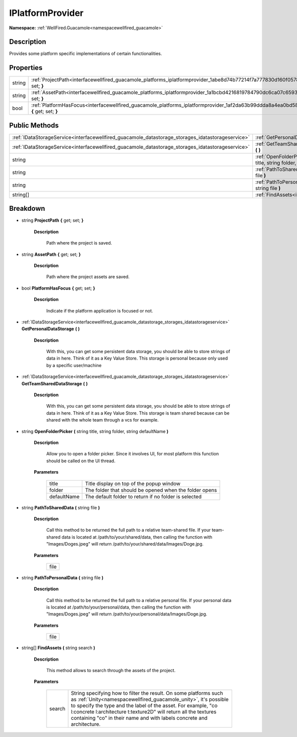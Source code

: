 .. _interfacewellfired_guacamole_platforms_iplatformprovider:

IPlatformProvider
==================

**Namespace:** :ref:`WellFired.Guacamole<namespacewellfired_guacamole>`

Description
------------

Provides some platform specific implementations of certain functionalities. 

Properties
-----------

+-------------+---------------------------------------------------------------------------------------------------------------------------------------------+
|string       |:ref:`ProjectPath<interfacewellfired_guacamole_platforms_iplatformprovider_1abe8d74b77214f7a777830d160f0578b5>` **{** get; set; **}**        |
+-------------+---------------------------------------------------------------------------------------------------------------------------------------------+
|string       |:ref:`AssetPath<interfacewellfired_guacamole_platforms_iplatformprovider_1a1bcbd4216819784790dc6ca07c659365>` **{** get; set; **}**          |
+-------------+---------------------------------------------------------------------------------------------------------------------------------------------+
|bool         |:ref:`PlatformHasFocus<interfacewellfired_guacamole_platforms_iplatformprovider_1af2da63b99ddda8a4ea0bd58a82bedc0c>` **{** get; set; **}**   |
+-------------+---------------------------------------------------------------------------------------------------------------------------------------------+

Public Methods
---------------

+----------------------------------------------------------------------------------------------------+-----------------------------------------------------------------------------------------------------------------------------------------------------------------------------------+
|:ref:`IDataStorageService<interfacewellfired_guacamole_datastorage_storages_idatastorageservice>`   |:ref:`GetPersonalDataStorage<interfacewellfired_guacamole_platforms_iplatformprovider_1ad77b2d416c10915a23db0871fa89a111>` **(**  **)**                                            |
+----------------------------------------------------------------------------------------------------+-----------------------------------------------------------------------------------------------------------------------------------------------------------------------------------+
|:ref:`IDataStorageService<interfacewellfired_guacamole_datastorage_storages_idatastorageservice>`   |:ref:`GetTeamSharedDataStorage<interfacewellfired_guacamole_platforms_iplatformprovider_1a416431732b854c73e77837b7a4acf4bd>` **(**  **)**                                          |
+----------------------------------------------------------------------------------------------------+-----------------------------------------------------------------------------------------------------------------------------------------------------------------------------------+
|string                                                                                              |:ref:`OpenFolderPicker<interfacewellfired_guacamole_platforms_iplatformprovider_1ad7effda9cf33df6e8b4261b15d899a97>` **(** string title, string folder, string defaultName **)**   |
+----------------------------------------------------------------------------------------------------+-----------------------------------------------------------------------------------------------------------------------------------------------------------------------------------+
|string                                                                                              |:ref:`PathToSharedData<interfacewellfired_guacamole_platforms_iplatformprovider_1a60fd659f3da638c45275145cf31daf52>` **(** string file **)**                                       |
+----------------------------------------------------------------------------------------------------+-----------------------------------------------------------------------------------------------------------------------------------------------------------------------------------+
|string                                                                                              |:ref:`PathToPersonalData<interfacewellfired_guacamole_platforms_iplatformprovider_1a6b7b25cbbde8b02d555058cecfad09b5>` **(** string file **)**                                     |
+----------------------------------------------------------------------------------------------------+-----------------------------------------------------------------------------------------------------------------------------------------------------------------------------------+
|string[]                                                                                            |:ref:`FindAssets<interfacewellfired_guacamole_platforms_iplatformprovider_1aeeff2815573d692f1058fca05b3b95c2>` **(** string search **)**                                           |
+----------------------------------------------------------------------------------------------------+-----------------------------------------------------------------------------------------------------------------------------------------------------------------------------------+

Breakdown
----------

.. _interfacewellfired_guacamole_platforms_iplatformprovider_1abe8d74b77214f7a777830d160f0578b5:

- string **ProjectPath** **{** get; set; **}**

    **Description**

        Path where the project is saved. 

.. _interfacewellfired_guacamole_platforms_iplatformprovider_1a1bcbd4216819784790dc6ca07c659365:

- string **AssetPath** **{** get; set; **}**

    **Description**

        Path where the project assets are saved. 

.. _interfacewellfired_guacamole_platforms_iplatformprovider_1af2da63b99ddda8a4ea0bd58a82bedc0c:

- bool **PlatformHasFocus** **{** get; set; **}**

    **Description**

        Indicate if the platform application is focused or not. 

.. _interfacewellfired_guacamole_platforms_iplatformprovider_1ad77b2d416c10915a23db0871fa89a111:

- :ref:`IDataStorageService<interfacewellfired_guacamole_datastorage_storages_idatastorageservice>` **GetPersonalDataStorage** **(**  **)**

    **Description**

        With this, you can get some persistent data storage, you should be able to store strings of data in here. Think of it as a Key Value Store. This storage is personal because only used by a specific user/machine 

.. _interfacewellfired_guacamole_platforms_iplatformprovider_1a416431732b854c73e77837b7a4acf4bd:

- :ref:`IDataStorageService<interfacewellfired_guacamole_datastorage_storages_idatastorageservice>` **GetTeamSharedDataStorage** **(**  **)**

    **Description**

        With this, you can get some persistent data storage, you should be able to store strings of data in here. Think of it as a Key Value Store. This storage is team shared because can be shared with the whole team through a vcs for example. 

.. _interfacewellfired_guacamole_platforms_iplatformprovider_1ad7effda9cf33df6e8b4261b15d899a97:

- string **OpenFolderPicker** **(** string title, string folder, string defaultName **)**

    **Description**

        Allow you to open a folder picker. Since it involves UI, for most platform this function should be called on the UI thread. 

    **Parameters**

        +--------------+---------------------------------------------------------+
        |title         |Title display on top of the popup window                 |
        +--------------+---------------------------------------------------------+
        |folder        |The folder that should be opened when the folder opens   |
        +--------------+---------------------------------------------------------+
        |defaultName   |The default folder to return if no folder is selected    |
        +--------------+---------------------------------------------------------+
        
.. _interfacewellfired_guacamole_platforms_iplatformprovider_1a60fd659f3da638c45275145cf31daf52:

- string **PathToSharedData** **(** string file **)**

    **Description**

        Call this method to be returned the full path to a relative team-shared file. If your team-shared data is located at /path/to/your/shared/data, then calling the function with "Images/Doges.jpeg" will return /path/to/your/shared/data/Images/Doge.jpg. 

    **Parameters**

        +-------------+
        |file         |
        +-------------+
        
.. _interfacewellfired_guacamole_platforms_iplatformprovider_1a6b7b25cbbde8b02d555058cecfad09b5:

- string **PathToPersonalData** **(** string file **)**

    **Description**

        Call this method to be returned the full path to a relative personal file. If your personal data is located at /path/to/your/personal/data, then calling the function with "Images/Doges.jpeg" will return /path/to/your/personal/data/Images/Doge.jpg. 

    **Parameters**

        +-------------+
        |file         |
        +-------------+
        
.. _interfacewellfired_guacamole_platforms_iplatformprovider_1aeeff2815573d692f1058fca05b3b95c2:

- string[] **FindAssets** **(** string search **)**

    **Description**

        This method allows to search through the assets of the project. 

    **Parameters**

        +-------------+------------------------------------------------------------------------------------------------------------------------------------------------------------------------------------------------------------------------------------------------------------------------------------------------------------------------------------------------------+
        |search       |String specifying how to filter the result. On some platforms such as :ref:`Unity<namespacewellfired_guacamole_unity>`, it's possible to specify the type and the label of the asset. For example, "co l:concrete l:architecture t:texture2D" will return all the textures containing "co" in their name and with labels concrete and architecture.   |
        +-------------+------------------------------------------------------------------------------------------------------------------------------------------------------------------------------------------------------------------------------------------------------------------------------------------------------------------------------------------------------+
        
